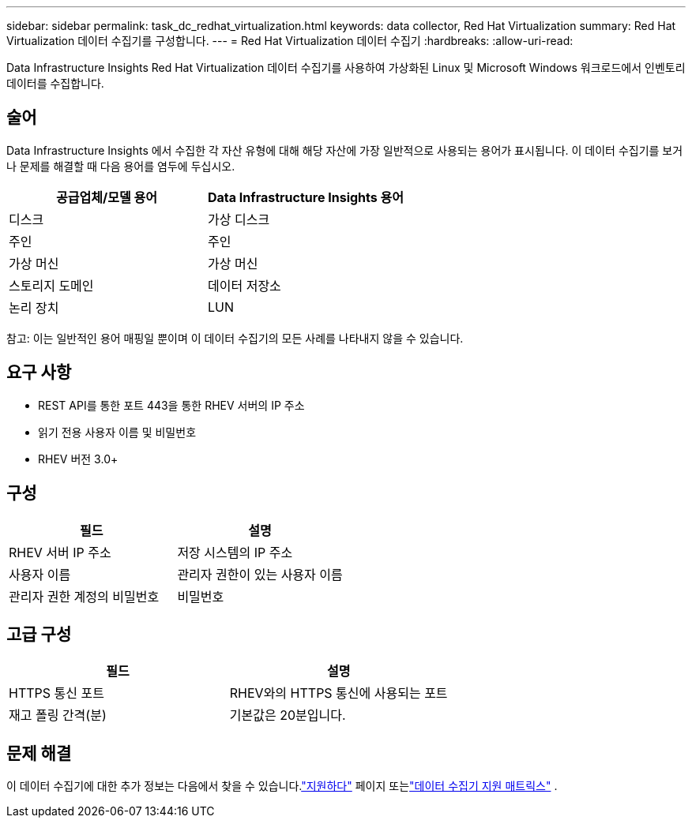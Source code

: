 ---
sidebar: sidebar 
permalink: task_dc_redhat_virtualization.html 
keywords: data collector, Red Hat Virtualization 
summary: Red Hat Virtualization 데이터 수집기를 구성합니다. 
---
= Red Hat Virtualization 데이터 수집기
:hardbreaks:
:allow-uri-read: 


[role="lead"]
Data Infrastructure Insights Red Hat Virtualization 데이터 수집기를 사용하여 가상화된 Linux 및 Microsoft Windows 워크로드에서 인벤토리 데이터를 수집합니다.



== 술어

Data Infrastructure Insights 에서 수집한 각 자산 유형에 대해 해당 자산에 가장 일반적으로 사용되는 용어가 표시됩니다.  이 데이터 수집기를 보거나 문제를 해결할 때 다음 용어를 염두에 두십시오.

[cols="2*"]
|===
| 공급업체/모델 용어 | Data Infrastructure Insights 용어 


| 디스크 | 가상 디스크 


| 주인 | 주인 


| 가상 머신 | 가상 머신 


| 스토리지 도메인 | 데이터 저장소 


| 논리 장치 | LUN 
|===
참고: 이는 일반적인 용어 매핑일 뿐이며 이 데이터 수집기의 모든 사례를 나타내지 않을 수 있습니다.



== 요구 사항

* REST API를 통한 포트 443을 통한 RHEV 서버의 IP 주소
* 읽기 전용 사용자 이름 및 비밀번호
* RHEV 버전 3.0+




== 구성

[cols="2*"]
|===
| 필드 | 설명 


| RHEV 서버 IP 주소 | 저장 시스템의 IP 주소 


| 사용자 이름 | 관리자 권한이 있는 사용자 이름 


| 관리자 권한 계정의 비밀번호 | 비밀번호 
|===


== 고급 구성

[cols="2*"]
|===
| 필드 | 설명 


| HTTPS 통신 포트 | RHEV와의 HTTPS 통신에 사용되는 포트 


| 재고 폴링 간격(분) | 기본값은 20분입니다. 
|===


== 문제 해결

이 데이터 수집기에 대한 추가 정보는 다음에서 찾을 수 있습니다.link:concept_requesting_support.html["지원하다"] 페이지 또는link:reference_data_collector_support_matrix.html["데이터 수집기 지원 매트릭스"] .
